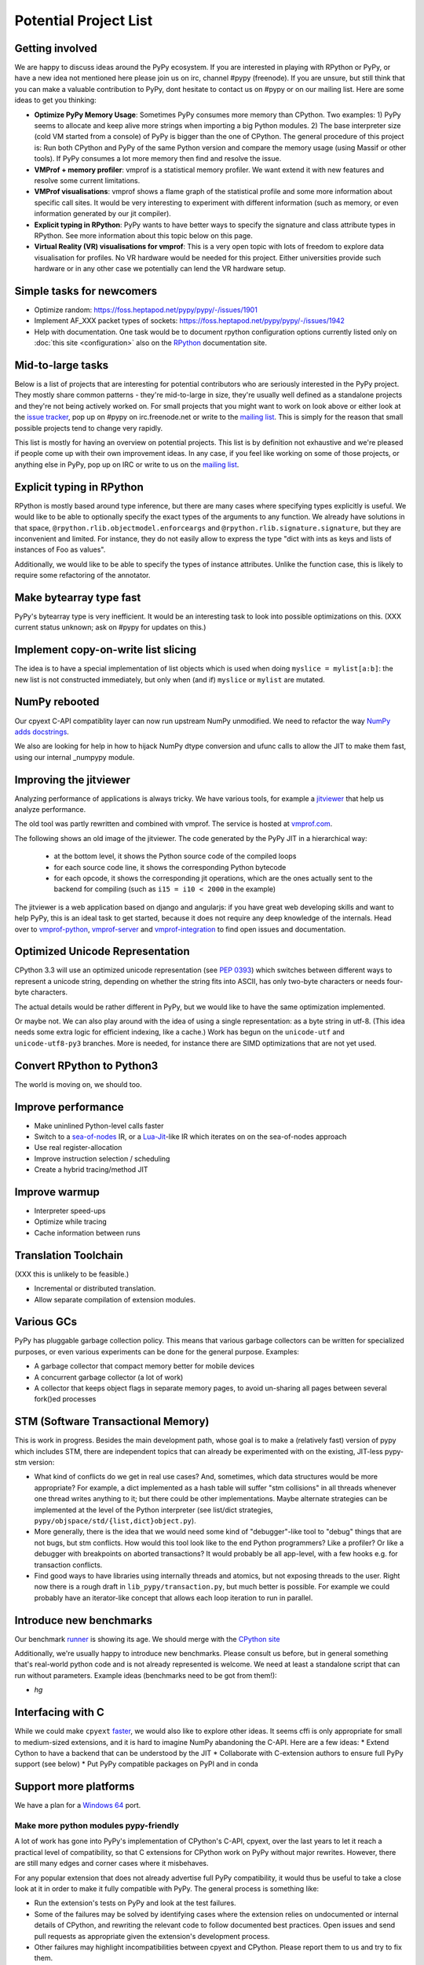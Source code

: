 Potential Project List
======================

Getting involved
----------------

We are happy to discuss ideas around the PyPy ecosystem.
If you are interested in playing with RPython or PyPy, or have a new idea not
mentioned here please join us on irc, channel #pypy (freenode). If you are unsure,
but still think that you can make a valuable contribution to PyPy, dont
hesitate to contact us on #pypy or on our mailing list. Here are some ideas
to get you thinking:

* **Optimize PyPy Memory Usage**:  Sometimes PyPy consumes more memory than CPython.
  Two examples: 1) PyPy seems to allocate and keep alive more strings when
  importing a big Python modules.  2) The base interpreter size (cold VM started
  from a console) of PyPy is bigger than the one of CPython. The general
  procedure of this project is: Run both CPython and PyPy of the same Python
  version and compare the memory usage (using Massif or other tools).
  If PyPy consumes a lot more memory then find and resolve the issue.

* **VMProf + memory profiler**: vmprof is a statistical memory profiler. We
  want extend it with new features and resolve some current limitations.

* **VMProf visualisations**: vmprof shows a flame graph of the statistical
  profile and some more information about specific call sites. It would be
  very interesting to experiment with different information (such as memory,
  or even information generated by our jit compiler).

* **Explicit typing in RPython**: PyPy wants to have better ways to specify
  the signature and class attribute types in RPython. See more information
  about this topic below on this page.

* **Virtual Reality (VR) visualisations for vmprof**: This is a very open
  topic with lots of freedom to explore data visualisation for profiles. No
  VR hardware would be needed for this project. Either universities provide
  such hardware or in any other case we potentially can lend the VR hardware
  setup.

Simple tasks for newcomers
--------------------------

* Optimize random:
  https://foss.heptapod.net/pypy/pypy/-/issues/1901

* Implement AF_XXX packet types of sockets:
  https://foss.heptapod.net/pypy/pypy/-/issues/1942

* Help with documentation. One task would be to document rpython configuration
  options currently listed only on :doc:`this site <configuration>` also on the
  RPython_ documentation site.

.. _RPython: https://rpython.readthedocs.io/en/latest

Mid-to-large tasks
------------------

Below is a list of projects that are interesting for potential contributors
who are seriously interested in the PyPy project. They mostly share common
patterns - they're mid-to-large in size, they're usually well defined as
a standalone projects and they're not being actively worked on. For small
projects that you might want to work on look above or either look
at the `issue tracker`_, pop up on #pypy on irc.freenode.net or write to the
`mailing list`_. This is simply for the reason that small possible projects
tend to change very rapidly.

This list is mostly for having an overview on potential projects. This list is
by definition not exhaustive and we're pleased if people come up with their
own improvement ideas. In any case, if you feel like working on some of those
projects, or anything else in PyPy, pop up on IRC or write to us on the
`mailing list`_.

.. _issue tracker: https://foss.heptapod.net/pypy/pypy/-/issues
.. _mailing list: https://mail.python.org/mailman/listinfo/pypy-dev


Explicit typing in RPython
--------------------------

RPython is mostly based around type inference, but there are many cases where
specifying types explicitly is useful. We would like to be able to optionally 
specify the exact types of the arguments to any function. We already have
solutions in that space, ``@rpython.rlib.objectmodel.enforceargs`` and
``@rpython.rlib.signature.signature``, but they are inconvenient and limited. 
For instance, they do not easily allow to express the type "dict with ints as
keys and lists of instances of Foo as values".

Additionally, we would like to be able to specify the types of instance
attributes. Unlike the function case, this is likely to require some
refactoring of the annotator. 

Make bytearray type fast
------------------------

PyPy's bytearray type is very inefficient. It would be an interesting
task to look into possible optimizations on this.  (XXX current status
unknown; ask on #pypy for updates on this.)

Implement copy-on-write list slicing
------------------------------------

The idea is to have a special implementation of list objects which is used
when doing ``myslice = mylist[a:b]``: the new list is not constructed
immediately, but only when (and if) ``myslice`` or ``mylist`` are mutated.


NumPy rebooted
--------------

Our cpyext C-API compatiblity layer can now run upstream NumPy unmodified.
We need to refactor the way `NumPy adds docstrings`_.

.. _`NumPy adds docstrings`: https://github.com/numpy/numpy/issues/10167

We also are looking for help in how to hijack NumPy dtype conversion and
ufunc calls to allow the JIT to make them fast, using our internal _numpypy
module.

Improving the jitviewer
-----------------------

Analyzing performance of applications is always tricky. We have various
tools, for example a `jitviewer`_ that help us analyze performance.

The old tool was partly rewritten and combined with vmprof. The service is
hosted at `vmprof.com`_.

The following shows an old image of the jitviewer.
The code generated by the PyPy JIT in a hierarchical way:

  - at the bottom level, it shows the Python source code of the compiled loops

  - for each source code line, it shows the corresponding Python bytecode

  - for each opcode, it shows the corresponding jit operations, which are the
    ones actually sent to the backend for compiling (such as ``i15 = i10 <
    2000`` in the example)

.. image:: image/jitviewer.png

The jitviewer is a web application based on django and angularjs:
if you have great web developing skills and want to help PyPy,
this is an ideal task to get started, because it does not require any deep
knowledge of the internals. Head over to `vmprof-python`_, `vmprof-server`_ and
`vmprof-integration`_ to find open issues and documentation.

.. _jitviewer: https://vmprof.com
.. _vmprof.com: https://vmprof.com
.. _vmprof-python: https://github.com/vmprof/vmprof-python
.. _vmprof-server: https://github.com/vmprof/vmprof-server
.. _vmprof-integration: https://github.com/vmprof/vmprof-integration

Optimized Unicode Representation
--------------------------------

CPython 3.3 will use an optimized unicode representation (see :pep:`0393`) which switches between
different ways to represent a unicode string, depending on whether the string
fits into ASCII, has only two-byte characters or needs four-byte characters.

The actual details would be rather different in PyPy, but we would like to have
the same optimization implemented.

Or maybe not.  We can also play around with the idea of using a single
representation: as a byte string in utf-8.  (This idea needs some extra logic
for efficient indexing, like a cache.) Work has begun on the ``unicode-utf``
and ``unicode-utf8-py3`` branches. More is needed, for instance there are
SIMD optimizations that are not yet used.

Convert RPython to Python3
--------------------------

The world is moving on, we should too.

Improve performance
-------------------

* Make uninlined Python-level calls faster
* Switch to a `sea-of-nodes`_ IR, or a `Lua-Jit`_-like IR which iterates on
  on the sea-of-nodes approach
* Use real register-allocation
* Improve instruction selection / scheduling 
* Create a hybrid tracing/method JIT

.. _`sea-of-nodes`: https://darksi.de/d.sea-of-nodes/
.. _`Lua-JIT`: http://wiki.luajit.org/SSA-IR-2.0

Improve warmup
--------------
* Interpreter speed-ups
* Optimize while tracing
* Cache information between runs

Translation Toolchain
---------------------

(XXX this is unlikely to be feasible.)

* Incremental or distributed translation.
* Allow separate compilation of extension modules.


Various GCs
-----------

PyPy has pluggable garbage collection policy. This means that various garbage
collectors can be written for specialized purposes, or even various
experiments can be done for the general purpose. Examples:

* A garbage collector that compact memory better for mobile devices
* A concurrent garbage collector (a lot of work)
* A collector that keeps object flags in separate memory pages, to avoid
  un-sharing all pages between several fork()ed processes


STM (Software Transactional Memory)
-----------------------------------

This is work in progress.  Besides the main development path, whose goal is
to make a (relatively fast) version of pypy which includes STM, there are
independent topics that can already be experimented with on the existing,
JIT-less pypy-stm version:

* What kind of conflicts do we get in real use cases?  And, sometimes,
  which data structures would be more appropriate?  For example, a dict
  implemented as a hash table will suffer "stm collisions" in all threads
  whenever one thread writes anything to it; but there could be other
  implementations.  Maybe alternate strategies can be implemented at the
  level of the Python interpreter (see list/dict strategies,
  ``pypy/objspace/std/{list,dict}object.py``).
* More generally, there is the idea that we would need some kind of
  "debugger"-like tool to "debug" things that are not bugs, but stm
  conflicts.  How would this tool look like to the end Python
  programmers?  Like a profiler?  Or like a debugger with breakpoints
  on aborted transactions?  It would probably be all app-level, with
  a few hooks e.g. for transaction conflicts.
* Find good ways to have libraries using internally threads and atomics,
  but not exposing threads to the user.  Right now there is a rough draft
  in ``lib_pypy/transaction.py``, but much better is possible.  For example
  we could probably have an iterator-like concept that allows each loop
  iteration to run in parallel.


Introduce new benchmarks
------------------------

Our benchmark runner_ is showing its age. We should merge with the `CPython site`_

Additionally, we're usually happy to introduce new benchmarks. Please consult us
before, but in general something that's real-world python code
and is not already represented is welcome. We need at least a standalone
script that can run without parameters. Example ideas (benchmarks need
to be got from them!):

* `hg`

.. _runner: https://speed.pypy.org
.. _`CPython site`: https://speed.python.org/


Interfacing with C
------------------

While we could make ``cpyext`` faster_, we would also like to explore other
ideas. It seems cffi is only appropriate for small to medium-sized extensions,
and it is hard to imagine NumPy abandoning the C-API. Here are a few ideas:
* Extend Cython to have a backend that can be understood by the JIT
* Collaborate with C-extension authors to ensure full PyPy support (see below)
* Put PyPy compatible packages on PyPI and in conda


.. _faster: https://morepypy.blogspot.com/2018/09#next-steps

Support more platforms
----------------------

We have a plan for a `Windows 64`_ port.

.. _`Windows 64`: windows.html#what-is-missing-for-a-full-64-bit-translation

======================================
Make more python modules pypy-friendly
======================================

A lot of work has gone into PyPy's implementation of CPython's C-API, cpyext,
over the last years to let it reach a practical level of compatibility, so that
C extensions for CPython work on PyPy without major rewrites. However, there
are still many edges and corner cases where it misbehaves.

For any popular extension that does not already advertise full PyPy
compatibility, it would thus be useful to take a close look at it in order to
make it fully compatible with PyPy. The general process is something like:

* Run the extension's tests on PyPy and look at the test failures.
* Some of the failures may be solved by identifying cases where the extension
  relies on undocumented or internal details of CPython, and rewriting the
  relevant code to follow documented best practices. Open issues and send pull
  requests as appropriate given the extension's development process.
* Other failures may highlight incompatibilities between cpyext and CPython.
  Please report them to us and try to fix them.
* Run benchmarks, either provided by the extension developers or created by
  you. Any case where PyPy is significantly slower than CPython is to be
  considered a bug and solved as above.

Alternatively, an approach we used to recommend was to rewrite C extensions
using more pypy-friendly technologies, e.g. cffi. Here is a partial list of
good work that needs to be finished:

**wxPython-cffi** `archived copy of the bitbucket repo`_

    Status: A project by a PyPy developer to adapt the Phoenix sip build system to cffi

    The project is a continuation of a 2013 GSOC https://waedt.blogspot.com/

    TODO: Revive the archive, merge the latest version of the wrappers and finish
    the sip conversion

.. _`archived copy of the bitbucket repo`: https://bitbucket-archive.softwareheritage.org/projects/am/amauryfa/wxpython-cffi.html

**pygame** https://github.com/CTPUG/pygame_cffi

    Status: see blog post <https://morepypy.blogspot.com/2014/03/pygamecffi-pygame-on-pypy.html>

    TODO: see the end of the blog post

